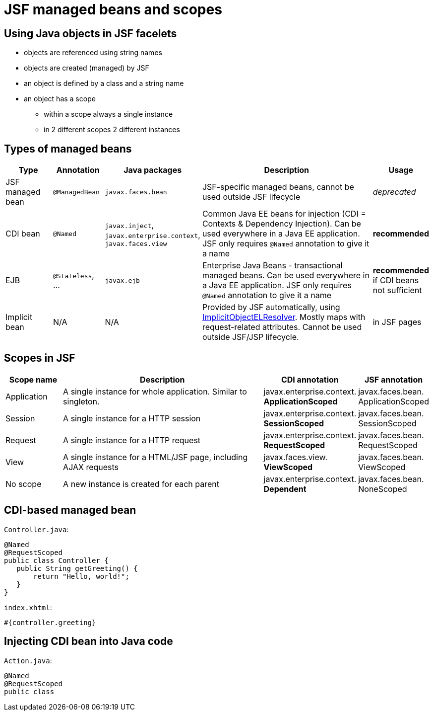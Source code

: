 = JSF managed beans and scopes

== Using Java objects in JSF facelets

 - objects are referenced using string names
 - objects are created (managed) by JSF
 - an object is defined by a class and a string name
 - an object has a scope
 ** within a scope always a single instance
 ** in 2 different scopes 2 different instances
 
== Types of managed beans

[width="100%",options="header,footer", cols="1,1,1,4,1"]
|=====================================================
| Type | Annotation | Java packages | Description | Usage
| JSF managed bean | `@ManagedBean` | `javax.faces.bean` | JSF-specific managed beans, cannot be used outside JSF lifecycle | _deprecated_
| CDI bean | `@Named` | `javax.inject`, `javax.enterprise.context`, `javax.faces.view` | Common Java EE beans for injection (CDI = Contexts & Dependency Injection). Can be used everywhere in a Java EE application. JSF only requires `@Named` annotation to give it a name | **recommended** 
| EJB | `@Stateless`, ... | `javax.ejb` | Enterprise Java Beans - transactional managed beans. Can be used everywhere in a Java EE application. JSF only requires `@Named` annotation to give it a name | **recommended** if CDI beans not sufficient 
| Implicit bean | N/A |  N/A | Provided by JSF automatically, using https://docs.oracle.com/javaee/7/api/javax/servlet/jsp/el/ImplicitObjectELResolver.html[ImplicitObjectELResolver]. Mostly maps with request-related attributes. Cannot be used outside JSF/JSP lifecycle. | in JSF pages
|=====================================================

== Scopes in JSF

[width="100%",options="header,footer", cols="1,4,1,1"]
|====================
| Scope name | Description | CDI annotation | JSF annotation 
| Application | A single instance for whole application. Similar to singleton. | javax.enterprise.context. **ApplicationScoped** | javax.faces.bean. ApplicationScoped
| Session | A single instance for a HTTP session | javax.enterprise.context. **SessionScoped** | javax.faces.bean. SessionScoped
| Request | A single instance for a HTTP request | 
javax.enterprise.context. **RequestScoped** | javax.faces.bean. RequestScoped
| View |  A single instance for a HTML/JSF page, including AJAX requests |
javax.faces.view. **ViewScoped** | javax.faces.bean. ViewScoped
| No scope | A new instance is created for each parent | 
javax.enterprise.context. **Dependent** | javax.faces.bean. NoneScoped
|====================

== CDI-based managed bean

`Controller.java`:
```
@Named
@RequestScoped
public class Controller {
   public String getGreeting() {
       return "Hello, world!";
   } 
}
```

`index.xhtml`:
```
#{controller.greeting}
```

== Injecting CDI bean into Java code

`Action.java`:
```
@Named
@RequestScoped
public class 